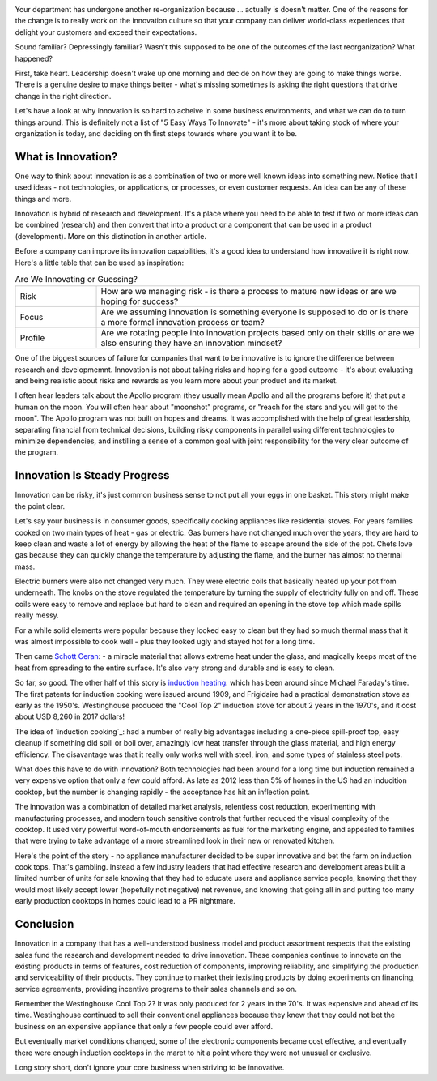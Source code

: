 .. title: Let's Be Innovative!
.. slug: lets-be-innovative
.. date: 2023-01-07 12:00:00 UTC-05:00
.. status: draft
.. tags: research, development, innovation, management
.. category: Management
.. link: 
.. description: 
.. type: text

.. image:: /images/accent/LLRV-pilot-kluever.thumbnail.jpg
    :alt: Lunar Lander Research Vehicle Pilot - Kluever
    :align: right

Your department has undergone another re-organization because ... actually
is doesn't matter. One of the reasons for the change is to really work on
the innovation culture so that your company can deliver world-class
experiences that delight your customers and exceed their expectations.

Sound familiar? Depressingly familiar? Wasn't this supposed to be one
of the outcomes of the last reorganization? What happened?

First, take heart. Leadership doesn't wake up one morning and decide
on how they are going to make things worse. There is a genuine desire to
make things better - what's missing sometimes is asking the right questions
that drive change in the right direction.

Let's have a look at why innovation is so hard to acheive in some
business environments, and what we can do to turn things around. This
is definitely not a list of "5 Easy Ways To Innovate" - it's more
about taking stock of where your organization is today, and deciding on
th first steps towards where you want it to be.

What is Innovation?
-------------------

One way to think about innovation is as a combination of two or
more well known ideas into something new. Notice that I used
ideas - not technologies, or applications, or processes, or even
customer requests. An idea can be any of these things and more.

Innovation is hybrid of research and development. It's a
place where you need to be able to test if two or more ideas can
be combined (research) and then convert that into a product or a
component that can be used in a product (development). More on
this distinction in another article.

Before a company can improve its innovation capabilities, it's a good
idea to understand how innovative it is right now. Here's a little
table that can be used as inspiration:

.. list-table:: Are We Innovating or Guessing?
    :header-rows: 0
    :widths: 20 80

    * - Risk
      - How are we managing risk - is there a process to mature new
        ideas or are we hoping for success?
    * - Focus
      - Are we assuming innovation is something everyone is supposed to do
        or is there a more formal innovation process or team?
    * - Profile
      - Are we rotating people into innovation projects based only on their
        skills or are we also ensuring they have an innovation mindset?

One of the biggest sources of failure for companies that want to be
innovative is to ignore the difference between research and developmemnt.
Innovation is not about taking risks and hoping for a good outcome - it's
about evaluating and being realistic about risks and rewards as you learn
more about your product and its market.

I often hear leaders talk about the Apollo program (they usually mean Apollo
and all the programs before it) that put a human on the moon. You will often
hear about "moonshot" programs, or "reach for the stars and you will get to
the moon". The Apollo program was not built on hopes and dreams. It was
accomplished with the help of great leadership, separating financial from
technical decisions, building risky components in parallel using different
technologies to minimize dependencies, and instilling a sense of a common
goal with joint responsibility for the very clear outcome of the program.

Innovation Is Steady Progress
-----------------------------

Innovation can be risky, it's just common business sense to not put all
your eggs in one basket. This story might make the point clear.

Let's say your business is in consumer goods, specifically cooking appliances
like residential stoves. For years families cooked on two main types of
heat - gas or electric. Gas burners have not changed much over the years, they
are hard to keep clean and waste a lot of energy by allowing the heat of
the flame to escape around the side of the pot. Chefs love gas because they
can quickly change the temperature by adjusting the flame, and the burner has
almost no thermal mass.

Electric burners were also not changed very much. They were electric coils that
basically heated up your pot from underneath. The knobs on the stove
regulated the temperature by turning the supply of electricity fully on and off.
These coils were easy to remove and replace but hard to clean and required
an opening in the stove top which made spills really messy.

For a while solid elements were popular because they looked easy to clean
but they had so much thermal mass that it was almost impossible to cook
well - plus they looked ugly and stayed hot for a long time.

Then came `Schott Ceran`_: - a miracle material that allows extreme heat under
the glass, and magically keeps most of the heat from spreading to the entire
surface. It's also very strong and durable and is easy to clean.

So far, so good. The other half of this story is `induction heating`_: which has
been around since Michael Faraday's time. The first patents for induction cooking
were issued around 1909, and Frigidaire had a practical demonstration stove
as early as the 1950's. Westinghouse produced the "Cool Top 2" induction stove
for about 2 years in the 1970's, and it cost about USD 8,260 in 2017 dollars!

The idea of `induction cooking`_: had a number of really big advantages including
a one-piece spill-proof top, easy cleanup if something did spill or boil over,
amazingly low heat transfer through the glass material, and high energy
efficiency. The disavantage was that it really only works well with steel,
iron, and some types of stainless steel pots.

What does this have to do with innovation? Both technologies had been
around for a long time but induction remained a very expensive option
that only a few could afford. As late as 2012 less than 5% of homes in
the US had an inducition cooktop, but the number is changing rapidly - the
acceptance has hit an inflection point.

The innovation was a combination of detailed market analysis, relentless
cost reduction, experimenting with manufacturing processes, and modern touch
sensitive controls that further reduced the visual complexity of the cooktop.
It used very powerful word-of-mouth endorsements as fuel for the marketing
engine, and appealed to families that were trying to take advantage of
a more streamlined look in their new or renovated kitchen.

Here's the point of the story - no appliance manufacturer decided to be super
innovative and bet the farm on induction cook tops. That's gambling. Instead
a few industry leaders that had effective research and development areas 
built a limited number of units for sale knowing that they had to educate
users and appliance service people, knowing that they would most likely accept
lower (hopefully not negative) net revenue, and knowing that going all in
and putting too many early production cooktops in homes could lead to a
PR nightmare.

Conclusion
----------

Innovation in a company that has a well-understood business model and product
assortment respects that the existing sales fund the research and development
needed to drive innovation. These companies continue to innovate
on the existing products in terms of features, cost reduction of components,
improving reliability, and simplifying the production and serviceability of
their products. They continue to market their iexisting products by doing experiments
on financing, service agreements, providing incentive programs to their
sales channels and so on.

Remember the Westinghouse Cool Top 2? It was only produced for 2 years in the 70's.
It was expensive and ahead of its time. Westinghouse continued to sell their 
conventional appliances because they knew that they could not bet the business
on an expensive appliance that only a few people could ever afford.

But eventually market conditions changed, some of the electronic components
became cost effective, and eventually there were enough induction cooktops
in the maret to hit a point where they were not unusual or exclusive.

Long story short, don't ignore your core business when striving to be innovative.

.. _Schott Ceran: https://schott-ceran.com
.. _induction heating: https://en.wikipedia.org/wiki/Induction_heating
